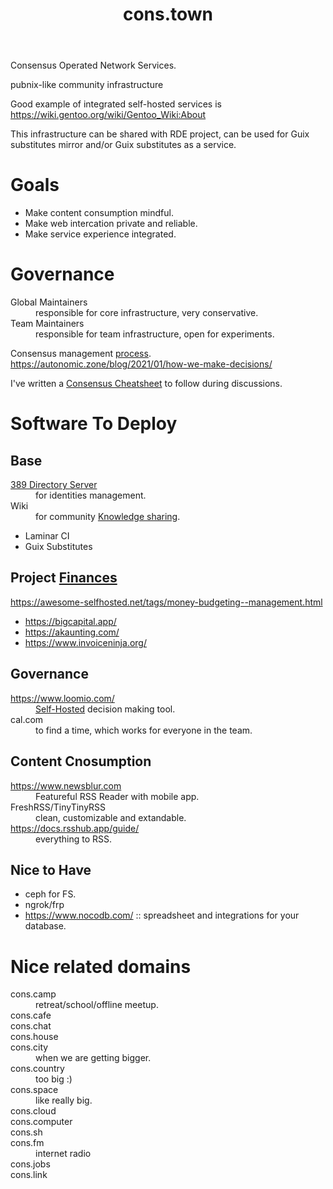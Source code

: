 :PROPERTIES:
:ID:       df5ab250-b61d-4d0b-9d2a-2b7dd2415549
:END:
#+title: cons.town

Consensus Operated Network Services.

pubnix-like community infrastructure

Good example of integrated self-hosted services is
https://wiki.gentoo.org/wiki/Gentoo_Wiki:About

This infrastructure can be shared with RDE project, can be used for
Guix substitutes mirror and/or Guix substitutes as a service.

* Goals
- Make content consumption mindful.
- Make web intercation private and reliable.
- Make service experience integrated.

* Governance
- Global Maintainers :: responsible for core infrastructure, very conservative.
- Team Maintainers :: responsible for team infrastructure, open for experiments.
Consensus management [[id:bfce408f-ea35-47f9-a94b-99491bd2fbbc][process]].
https://autonomic.zone/blog/2021/01/how-we-make-decisions/

I've written a [[id:9335a7cc-b92b-4b09-a9c6-b2776655fac4][Consensus Cheatsheet]] to follow during discussions.

* Software To Deploy
** Base
- [[id:2af87cb1-f4cf-442a-a16d-d8681399715f][389 Directory Server]] :: for identities management.
- Wiki :: for community [[id:7c3d12f1-1596-432e-b2d7-b0ba758430cb][Knowledge sharing]].
- Laminar CI
- Guix Substitutes

** Project [[id:4f2f7e02-e934-4525-8404-7d4df54ed217][Finances]]
https://awesome-selfhosted.net/tags/money-budgeting--management.html
- https://bigcapital.app/
- https://akaunting.com/
- https://www.invoiceninja.org/

** Governance
- https://www.loomio.com/ :: [[id:ad1b8a1c-0ac6-425a-ad7f-52272251a396][Self-Hosted]] decision making tool.
- cal.com :: to find a time, which works for everyone in the team.

** Content Cnosumption
- https://www.newsblur.com :: Featureful RSS Reader with mobile app.
- FreshRSS/TinyTinyRSS :: clean, customizable and extandable.
- https://docs.rsshub.app/guide/ :: everything to RSS.

** Nice to Have
- ceph for FS.
- ngrok/frp
- https://www.nocodb.com/ :: spreadsheet and integrations for your database.


* Nice related domains
- cons.camp :: retreat/school/offline meetup.
- cons.cafe ::
- cons.chat ::
- cons.house ::
- cons.city :: when we are getting bigger.
- cons.country :: too big :)
- cons.space :: like really big.
- cons.cloud ::
- cons.computer ::
- cons.sh ::
- cons.fm :: internet radio
- cons.jobs ::
- cons.link ::
